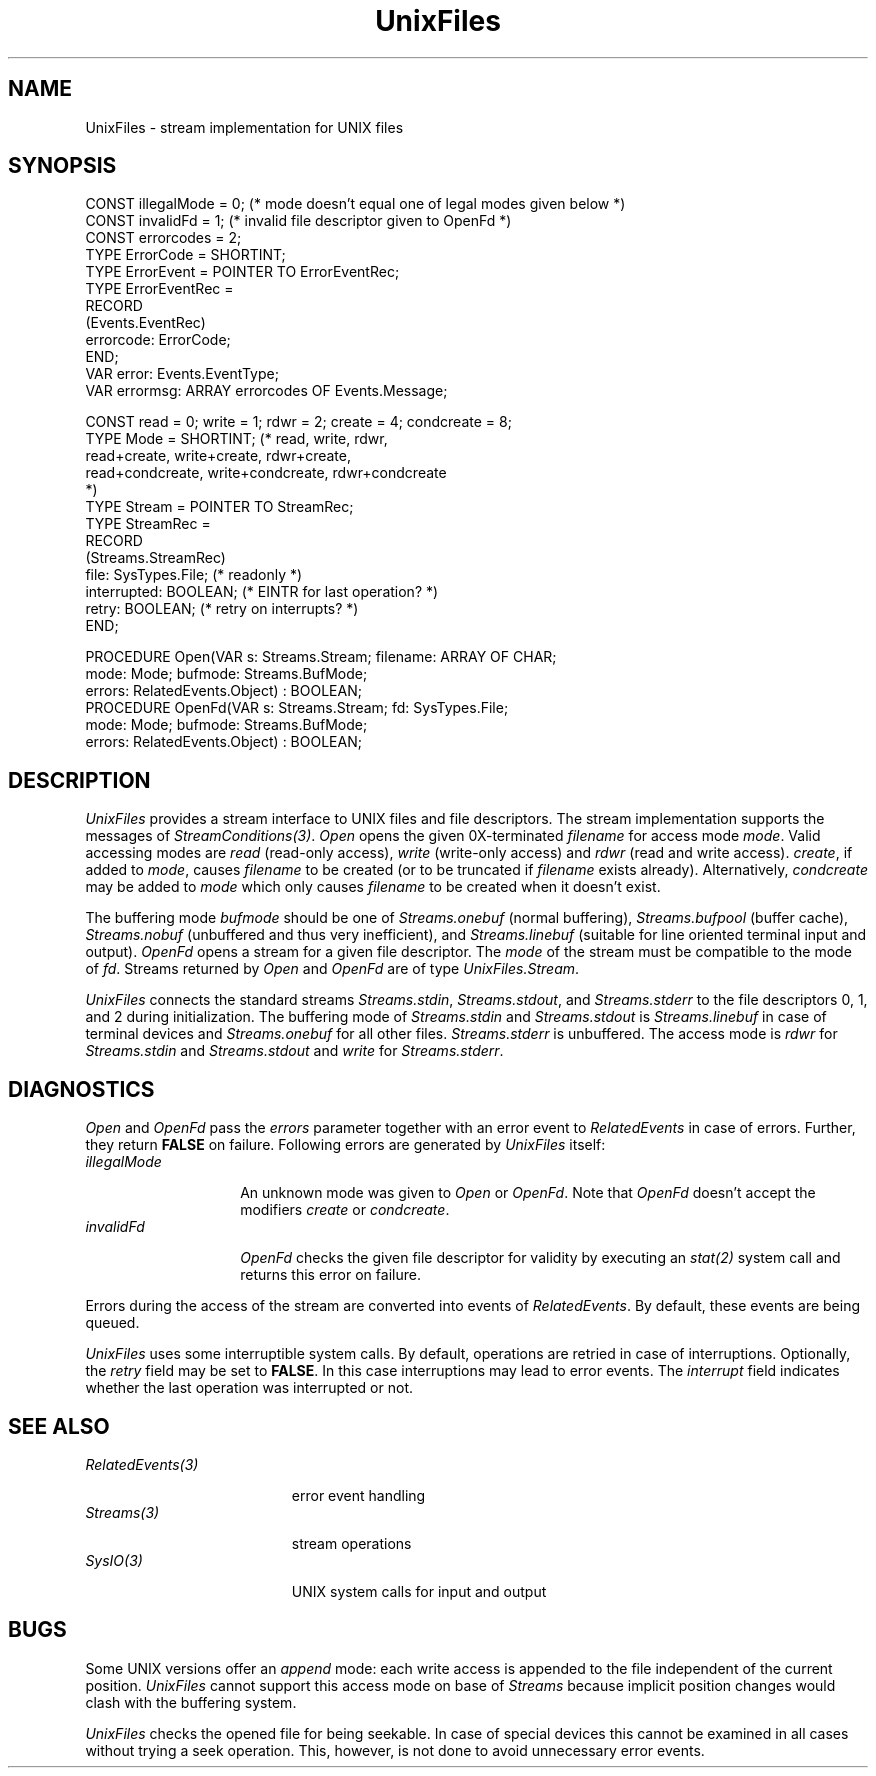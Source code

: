 .\" ---------------------------------------------------------------------------
.\" Ulm's Oberon System Documentation
.\" Copyright (C) 1989-1995 by University of Ulm, SAI, D-89069 Ulm, Germany
.\" ---------------------------------------------------------------------------
.\"    Permission is granted to make and distribute verbatim copies of this
.\" manual provided the copyright notice and this permission notice are
.\" preserved on all copies.
.\" 
.\"    Permission is granted to copy and distribute modified versions of
.\" this manual under the conditions for verbatim copying, provided also
.\" that the sections entitled "GNU General Public License" and "Protect
.\" Your Freedom--Fight `Look And Feel'" are included exactly as in the
.\" original, and provided that the entire resulting derived work is
.\" distributed under the terms of a permission notice identical to this
.\" one.
.\" 
.\"    Permission is granted to copy and distribute translations of this
.\" manual into another language, under the above conditions for modified
.\" versions, except that the sections entitled "GNU General Public
.\" License" and "Protect Your Freedom--Fight `Look And Feel'", and this
.\" permission notice, may be included in translations approved by the Free
.\" Software Foundation instead of in the original English.
.\" ---------------------------------------------------------------------------
.de Pg
.nf
.ie t \{\
.	sp 0.3v
.	ps 9
.	ft CW
.\}
.el .sp 1v
..
.de Pe
.ie t \{\
.	ps
.	ft P
.	sp 0.3v
.\}
.el .sp 1v
.fi
..
'\"----------------------------------------------------------------------------
.de Tb
.br
.nr Tw \w'\\$1MMM'
.in +\\n(Twu
..
.de Te
.in -\\n(Twu
..
.de Tp
.br
.ne 2v
.in -\\n(Twu
\fI\\$1\fP
.br
.in +\\n(Twu
.sp -1
..
'\"----------------------------------------------------------------------------
'\" Is [prefix]
'\" Ic capability
'\" If procname params [rtype]
'\" Ef
'\"----------------------------------------------------------------------------
.de Is
.br
.ie \\n(.$=1 .ds iS \\$1
.el .ds iS "
.nr I1 5
.nr I2 5
.in +\\n(I1
..
.de Ic
.sp .3
.in -\\n(I1
.nr I1 5
.nr I2 2
.in +\\n(I1
.ti -\\n(I1
If
\.I \\$1
\.B IN
\.IR caps :
.br
..
.de If
.ne 3v
.sp 0.3
.ti -\\n(I2
.ie \\n(.$=3 \fI\\$1\fP: \fBPROCEDURE\fP(\\*(iS\\$2) : \\$3;
.el \fI\\$1\fP: \fBPROCEDURE\fP(\\*(iS\\$2);
.br
..
.de Ef
.in -\\n(I1
.sp 0.3
..
'\"----------------------------------------------------------------------------
'\"	Strings - made in Ulm (tm 8/87)
'\"
'\"				troff or new nroff
'ds A \(:A
'ds O \(:O
'ds U \(:U
'ds a \(:a
'ds o \(:o
'ds u \(:u
'ds s \(ss
'\"
'\"     international character support
.ds ' \h'\w'e'u*4/10'\z\(aa\h'-\w'e'u*4/10'
.ds ` \h'\w'e'u*4/10'\z\(ga\h'-\w'e'u*4/10'
.ds : \v'-0.6m'\h'(1u-(\\n(.fu%2u))*0.13m+0.06m'\z.\h'0.2m'\z.\h'-((1u-(\\n(.fu%2u))*0.13m+0.26m)'\v'0.6m'
.ds ^ \\k:\h'-\\n(.fu+1u/2u*2u+\\n(.fu-1u*0.13m+0.06m'\z^\h'|\\n:u'
.ds ~ \\k:\h'-\\n(.fu+1u/2u*2u+\\n(.fu-1u*0.13m+0.06m'\z~\h'|\\n:u'
.ds C \\k:\\h'+\\w'e'u/4u'\\v'-0.6m'\\s6v\\s0\\v'0.6m'\\h'|\\n:u'
.ds v \\k:\(ah\\h'|\\n:u'
.ds , \\k:\\h'\\w'c'u*0.4u'\\z,\\h'|\\n:u'
'\"----------------------------------------------------------------------------
.ie t .ds St "\v'.3m'\s+2*\s-2\v'-.3m'
.el .ds St *
.de cC
.IP "\fB\\$1\fP"
..
'\"----------------------------------------------------------------------------
.de Op
.TP
.SM
.ie \\n(.$=2 .BI (+|\-)\\$1 " \\$2"
.el .B (+|\-)\\$1
..
.de Mo
.TP
.SM
.BI \\$1 " \\$2"
..
'\"----------------------------------------------------------------------------
.TH UnixFiles 3 "Last change: 10 July 2003" "Release 0.5" "Ulm's Oberon System"
.SH NAME
UnixFiles \- stream implementation for UNIX files
.SH SYNOPSIS
.Pg
CONST illegalMode = 0; (* mode doesn't equal one of legal modes given below *)
CONST invalidFd = 1; (* invalid file descriptor given to OpenFd *)
CONST errorcodes = 2;
TYPE ErrorCode = SHORTINT;
TYPE ErrorEvent = POINTER TO ErrorEventRec;
TYPE ErrorEventRec =
   RECORD
      (Events.EventRec)
      errorcode: ErrorCode;
   END;
VAR error: Events.EventType;
VAR errormsg: ARRAY errorcodes OF Events.Message;
.sp 0.7
CONST read = 0; write = 1; rdwr = 2; create = 4; condcreate = 8;
TYPE Mode = SHORTINT; (* read, write, rdwr,
                         read+create, write+create, rdwr+create,
                         read+condcreate, write+condcreate, rdwr+condcreate
                      *)
TYPE Stream = POINTER TO StreamRec;
TYPE StreamRec =
   RECORD
      (Streams.StreamRec)
      file: SysTypes.File; (* readonly *)
      interrupted: BOOLEAN; (* EINTR for last operation? *)
      retry: BOOLEAN; (* retry on interrupts? *)
   END;
.sp 0.7
PROCEDURE Open(VAR s: Streams.Stream; filename: ARRAY OF CHAR;
               mode: Mode; bufmode: Streams.BufMode;
               errors: RelatedEvents.Object) : BOOLEAN;
.sp 0.3
PROCEDURE OpenFd(VAR s: Streams.Stream; fd: SysTypes.File;
                 mode: Mode; bufmode: Streams.BufMode;
                 errors: RelatedEvents.Object) : BOOLEAN;
.Pe
.SH DESCRIPTION
.I UnixFiles
provides a stream interface to UNIX files and file descriptors.
The stream implementation supports the messages of
\fIStreamConditions(3)\fP.
.I Open
opens the given 0X-terminated
.I filename
for access mode
.IR mode .
Valid accessing modes are
.I read
(read-only access),
.I write
(write-only access)
and
.I rdwr
(read and write access).
\fIcreate\fP, if added to \fImode\fP,
causes \fIfilename\fP to be created
(or to be truncated if \fIfilename\fP exists already).
Alternatively, \fIcondcreate\fP may be added to \fImode\fP
which only causes \fIfilename\fP to be created when it doesn't exist.
.PP
The buffering mode
.I bufmode
should be one of
.I Streams.onebuf
(normal buffering),
.I Streams.bufpool
(buffer cache),
.I Streams.nobuf
(unbuffered and thus very inefficient),
and
.I Streams.linebuf
(suitable for line oriented terminal input and output).
.I OpenFd
opens a stream for a given file descriptor.
The
.I mode
of the stream must be compatible to the mode of
.IR fd .
Streams returned by \fIOpen\fP and \fIOpenFd\fP
are of type \fIUnixFiles.Stream\fP.
.PP
.I UnixFiles
connects the standard streams \fIStreams.stdin\fP, \fIStreams.stdout\fP,
and \fIStreams.stderr\fP to the file descriptors 0, 1, and 2 during
initialization.
The buffering mode of
\fIStreams.stdin\fP and \fIStreams.stdout\fP is
.I Streams.linebuf
in case of terminal devices and
.I Streams.onebuf
for all other files.
.I Streams.stderr
is unbuffered.
The access mode is
.I rdwr
for \fIStreams.stdin\fP and \fIStreams.stdout\fP
and
.I write
for \fIStreams.stderr\fP.
.SH DIAGNOSTICS
.I Open
and
.I OpenFd
pass the \fIerrors\fP parameter together with an error event
to \fIRelatedEvents\fP in case of errors.
Further, they return \fBFALSE\fP on failure.
Following errors are generated by \fIUnixFiles\fP itself:
.Tb illegalMode
.Tp illegalMode
An unknown mode was given to \fIOpen\fP or \fIOpenFd\fP.
Note that \fIOpenFd\fP doesn't accept the modifiers
\fIcreate\fP or \fIcondcreate\fP.
.Tp invalidFd
\fIOpenFd\fP checks the given file descriptor for validity
by executing an \fIstat(2)\fP system call and returns this
error on failure.
.Te
.LP
Errors during the access of the stream are converted
into events of \fIRelatedEvents\fP.
By default, these events are being queued.
.LP
.I UnixFiles
uses some interruptible system calls.
By default,
operations are retried in case of interruptions.
Optionally,
the \fIretry\fP field may be set to \fBFALSE\fP.
In this case interruptions may lead to error events.
The \fIinterrupt\fP field indicates whether the last
operation was interrupted or not.
.SH "SEE ALSO"
.Tb RelatedEvents(3)
.Tp RelatedEvents(3)
error event handling
.Tp Streams(3)
stream operations
.Tp SysIO(3)
UNIX system calls for input and output
.Te
.SH BUGS
Some UNIX versions offer an \fIappend\fP mode:
each write access is appended to the file independent of the
current position.
.I UnixFiles
cannot support this access mode on base of
.I Streams
because implicit position changes would clash with the buffering system.
.PP
.I UnixFiles
checks the opened file for being seekable.
In case of special devices this cannot be examined
in all cases without trying a seek operation.
This, however, is not done to avoid unnecessary error events.
.\" ---------------------------------------------------------------------------
.\" $Id: UnixFiles.3,v 1.10 2003/07/10 09:28:28 borchert Exp $
.\" ---------------------------------------------------------------------------
.\" $Log: UnixFiles.3,v $
.\" Revision 1.10  2003/07/10 09:28:28  borchert
.\" typos fixed
.\"
.\" Revision 1.9  1996/09/16 15:43:04  borchert
.\" - condcreate constant changed from 5 to 8
.\" - minor typos fixed
.\"
.\" Revision 1.8  1992/12/17  16:13:13  borchert
.\" condcreate added
.\" error codes added
.\"
.\" Revision 1.7  1992/05/13  13:35:11  borchert
.\" create added to Mode
.\" bufpool added to buffer modes
.\"
.\" Revision 1.6  1992/02/18  07:40:17  borchert
.\" Files renamed to UnixFiles
.\"
.\" Revision 1.5  1992/01/15  07:26:06  borchert
.\" retry & interrupted added to Files.File
.\" support of StreamConditions
.\"
.\" Revision 1.4  1991/11/22  09:16:21  borchert
.\" errors parameter added
.\"
.\" Revision 1.3  1991/11/18  08:11:51  borchert
.\" new event handling (RelatedEvents)
.\" BUGS updated: Files checks now for seek ability
.\"
.\" Revision 1.2  1991/06/19  15:43:27  borchert
.\" returned streams are now of type Streams.Stream
.\"
.\" Revision 1.1  90/08/31  17:02:14  borchert
.\" Initial revision
.\" 
.\" ---------------------------------------------------------------------------
